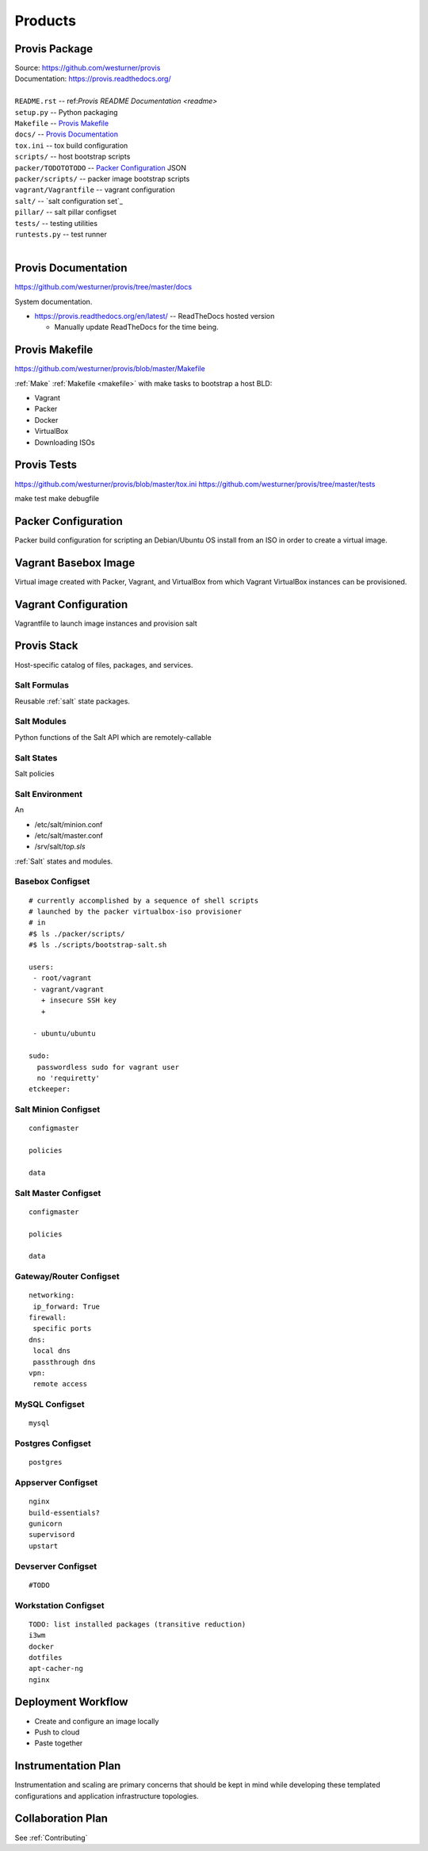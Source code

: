 
.. _products:

==========
Products
==========

.. _provis-package:

Provis Package
=================
| Source:  https://github.com/westurner/provis
| Documentation: https://provis.readthedocs.org/
|

| ``README.rst`` -- ref:`Provis README Documentation <readme>`
| ``setup.py`` -- Python packaging
| ``Makefile`` -- `Provis Makefile`_
| ``docs/`` -- `Provis Documentation`_
| ``tox.ini`` -- tox build configuration
| ``scripts/`` -- host bootstrap scripts
| ``packer/TODOTOTODO`` -- `Packer Configuration`_ JSON
| ``packer/scripts/`` -- packer image bootstrap scripts
| ``vagrant/Vagrantfile`` -- vagrant configuration
| ``salt/`` -- `salt configuration set`_
| ``pillar/`` -- salt pillar configset
| ``tests/`` -- testing utilities
| ``runtests.py`` -- test runner
|


Provis Documentation
======================
https://github.com/westurner/provis/tree/master/docs

System documentation.

* https://provis.readthedocs.org/en/latest/ -- ReadTheDocs hosted version

  * Manually update ReadTheDocs for the time being.


Provis Makefile
================
https://github.com/westurner/provis/blob/master/Makefile

:ref:`Make` :ref:`Makefile <makefile>` with make tasks to bootstrap a host BLD:

* Vagrant
* Packer
* Docker
* VirtualBox
* Downloading ISOs


Provis Tests
==============
https://github.com/westurner/provis/blob/master/tox.ini
https://github.com/westurner/provis/tree/master/tests

make test
make debugfile

Packer Configuration
======================
Packer build configuration for scripting an Debian/Ubuntu OS install from an ISO
in order to create a virtual image.



Vagrant Basebox Image
=======================
Virtual image created with Packer, Vagrant, and VirtualBox from which Vagrant VirtualBox instances can be provisioned.



Vagrant Configuration
=======================
Vagrantfile to launch image instances and provision salt



.. _provis stack:
.. _stack:

Provis Stack
==============
Host-specific catalog of files, packages, and services.

Salt Formulas
---------------
Reusable :ref:`salt` state packages.

Salt Modules
-------------
Python functions of the Salt API which are remotely-callable

Salt States
------------
Salt policies


Salt Environment
-----------------
An 

* /etc/salt/minion.conf
* /etc/salt/master.conf
* /srv/salt/`top.sls`

:ref:`Salt` states and modules.


Basebox Configset
---------------------
::

  # currently accomplished by a sequence of shell scripts
  # launched by the packer virtualbox-iso provisioner
  # in
  #$ ls ./packer/scripts/
  #$ ls ./scripts/bootstrap-salt.sh

  users:
   - root/vagrant
   - vagrant/vagrant
     + insecure SSH key
     + 
         
   - ubuntu/ubuntu

  sudo:
    passwordless sudo for vagrant user
    no 'requiretty'
  etckeeper:

Salt Minion Configset
-----------------------
::

  configmaster

  policies

  data

Salt Master Configset
-------------------------
::

  configmaster

  policies

  data

Gateway/Router Configset
--------------------------
::

    networking:
     ip_forward: True
    firewall:
     specific ports
    dns:
     local dns
     passthrough dns
    vpn:
     remote access


MySQL Configset
------------------
::

    mysql


Postgres Configset
-------------------
::

    postgres

Appserver Configset
---------------------
::

    nginx
    build-essentials?
    gunicorn
    supervisord
    upstart


Devserver Configset
---------------------
::

    #TODO

Workstation Configset
-----------------------
::

    TODO: list installed packages (transitive reduction)
    i3wm
    docker
    dotfiles
    apt-cacher-ng
    nginx





Deployment Workflow
=====================
* Create and configure an image locally
* Push to cloud
* Paste together


Instrumentation Plan
======================
Instrumentation and scaling are primary concerns that should be kept in
mind while developing these templated configurations and application
infrastructure topologies.



Collaboration Plan
====================
See :ref:`Contributing`

